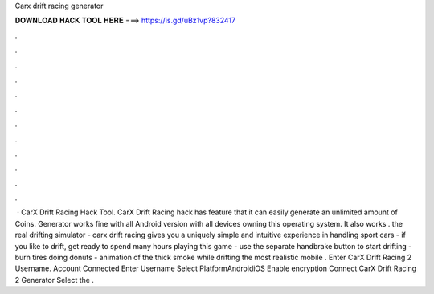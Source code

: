 Carx drift racing generator

𝐃𝐎𝐖𝐍𝐋𝐎𝐀𝐃 𝐇𝐀𝐂𝐊 𝐓𝐎𝐎𝐋 𝐇𝐄𝐑𝐄 ===> https://is.gd/uBz1vp?832417

.

.

.

.

.

.

.

.

.

.

.

.

 · CarX Drift Racing Hack Tool. CarX Drift Racing hack has feature that it can easily generate an unlimited amount of Coins. Generator works fine with all Android version with all devices owning this operating system. It also works . the real drifting simulator - carx drift racing gives you a uniquely simple and intuitive experience in handling sport cars - if you like to drift, get ready to spend many hours playing this game - use the separate handbrake button to start drifting - burn tires doing donuts - animation of the thick smoke while drifting the most realistic mobile . Enter CarX Drift Racing 2 Username. Account Connected Enter Username Select PlatformAndroidiOS Enable encryption Connect CarX Drift Racing 2 Generator Select the .